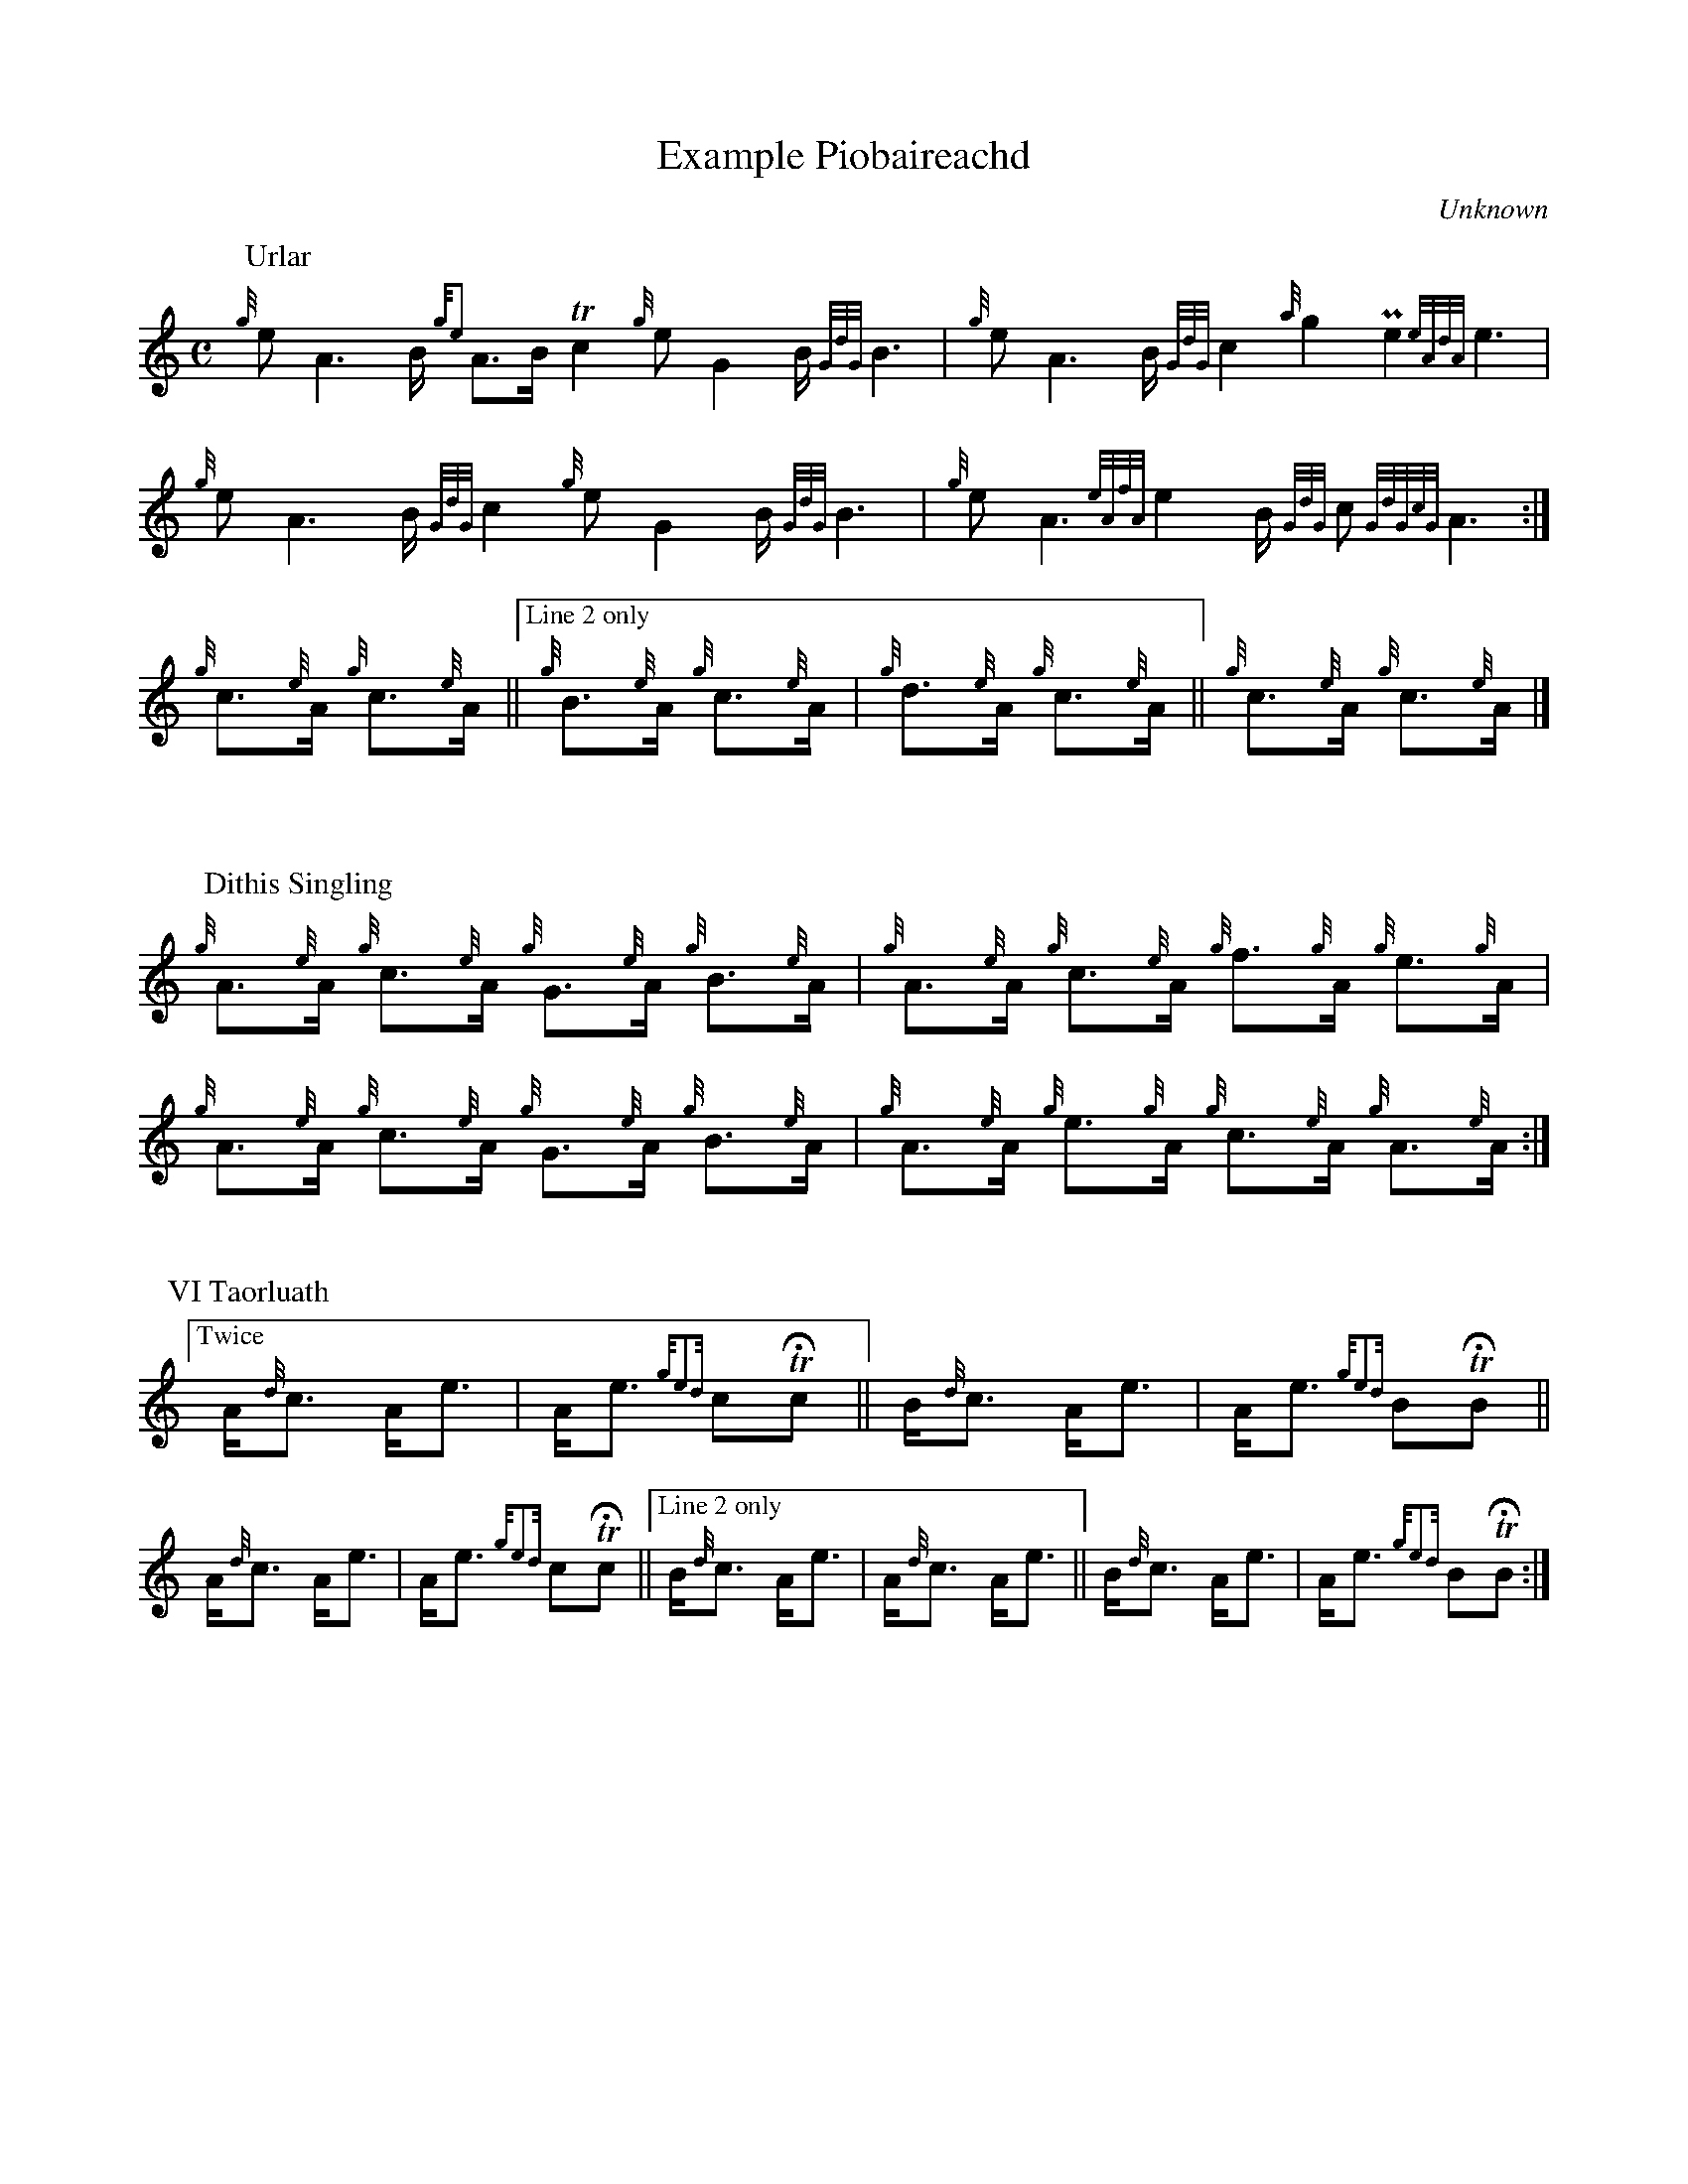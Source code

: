 X:1
I:abc-include piobaireachd.abh
%%flatbeams 1
T:Example Piobaireachd
C:Unknown
B:Piobaireachd Collection, Book 1
R:Piobaireachd
M:C
L:1/8
K:HP
P:Urlar
%%staffsep 0.75in
{g}e A3 B/ {ge4}A>B !trill!c2 {g}e G2 B/ {GdG}B3 | {g}e A3 B/ {GdG}c2 {a}g2 !uppermordent!e2 {eAdA}e3\
| {g}e A3 B/ {GdG}c2 {g}e G2 B/ {GdG}B3 | {g}e A3 {eAfA}e2 B/ {GdG}c {GdGcG}A3 :|
{g}c>{e}A {g}c>{e}A ||["Line 2 only" {g}B>{e}A {g}c>{e}A | {g}d>{e}A {g}c>{e}A || {g}c>{e}A {g}c>{e}A |]
%%vskip 0.5in
%%staffsep 0.75in
P:Dithis Singling
{g}!fmt!A>{e}A {g}c>{e}A {g}G>{e}A {g}!fmt!B>{e}A | {g}!fmt!A>{e}A {g}c>{e}A {g}f>{g}A {g}!fmt!e>{g}A |\
    {g}!fmt!A>{e}A {g}c>{e}A {g}G>{e}A {g}!fmt!B>{e}A | {g}!fmt!A>{e}A {g}e>{g}A {g}c>{e}A {g}!fmt!A>{e}A :|
%%vskip 0.3in
P:VI Taorluath
["Twice" !ttrip!A<{d}c !ttrip!A<e | !ttrip!A<e {ge4d}c!trill!!fermata!c || !ttrip!B<{d}c !ttrip!A<e | !ttrip!A<e {ge4d}B!trill!!fermata!B ||
!ttrip!A<{d}c !ttrip!A<e | !ttrip!A<e {ge4d}c!trill!!fermata!c ||["Line 2 only" !ttrip!B<{d}c !ttrip!A<e | !ttrip!A<{d}c !ttrip!A<e || !ttrip!B<{d}c !ttrip!A<e | !ttrip!A<e {ge4d}B!trill!!fermata!B :|]



X:2
M:C
L:1/8
K:HP
%%staffsep 1.25in
P:Taorluah, Taorluah a Mach, Crunluath, Crunluath a Mach
{g}!fmt!!taor!!taorm!!crun!!crunm!A2 {g}!taor!!taorm!!crun!!crunm!e2 {g}!taor!!taorm!!crun!!crunm!c2 {g}!fmt!!taor!!taorm!!crun!!crunm!B2 | \
{g}!fmt!!taor!!taorm!!crun!!crunm!A2 {g}!taor!!taorm!!crun!!crunm!e2 {g}!taor!!taorm!!crun!!crunm!c2 {g}!fmt!!taor!!taorm!!crun!!crunm!B2 | \
{g}!fmt!!taor!!taorm!!crun!!crunm!A2 {g}!taor!!taorm!!crun!!crunm!e2 {g}!taor!!taorm!!crun!!crunm!c2 {g}!fmt!!taor!!taorm!!crun!!crunm!B2 | \
{g}!fmt!!taor!!taorm!!crun!!crunm!A2 {g}!taor!!taorm!!crun!!crunm!e2 {g}!taor!!taorm!!crun!!crunm!c2 {g}!fmt!!taor!!taorm!!crun!!crunm!B2 :|
{g}!fmt!!taor!!taorm!!crun!!crunm!A2 {g}!taor!!taorm!!crun!!crunm!f2 {g}!taor!!taorm!!crun!!crunm!c2 {g}!fmt!!taor!!taorm!!crun!!crunm!B2 | \
{g}!fmt!!taor!!taorm!!crun!!crunm!A2 {g}!taor!!taorm!!crun!!crunm!e2 {g}!taor!!taorm!!crun!!crunm!c2 {g}!fmt!!taor!!taorm!!crun!!crunm!B2 | \
{g}!fmt!!taor!!taorm!!crun!!crunm!A2 {g}!taor!!taorm!!crun!!crunm!f2 {g}!taor!!taorm!!crun!!crunm!c2 {g}!fmt!!taor!!taorm!!crun!!crunm!B2 | \
{g}!fmt!!taor!!taorm!!crun!!crunm!A2 {g}!taor!!taorm!!crun!!crunm!e2 {g}!taor!!taorm!!crun!!crunm!c2 {g}!fmt!!taor!!taorm!!crun!!crunm!B2 ||
{g}!fmt!!taor!!taorm!!crun!!crunm!A2 {g}!taor!!taorm!!crun!!crunm!f2 {g}!taor!!taorm!!crun!!crunm!c2 {g}!fmt!!taor!!taorm!!crun!!crunm!B2 | \
{g}!fmt!!taor!!taorm!!crun!!crunm!A2 {g}!taor!!taorm!!crun!!crunm!e2 {g}!taor!!taorm!!crun!!crunm!c2 {g}!fmt!!taor!!taorm!!crun!!crunm!B2 | \
{g}!fmt!!taor!!taorm!!crun!!crunm!A2 {g}!taor!!taorm!!crun!!crunm!c2 {g}!taor!!taorm!!crun!!crunm!c2 {g}!fmt!!taor!!taorm!!crun!!crunm!B2 | \
{g}!fmt!!taor!!taorm!!crun!!crunm!A2 {g}!taor!!taorm!!crun!!crunm!e2 {g}!taor!!taorm!!crun!!crunm!c2 {g}!fmt!!taor!!taorm!!crun!!crunm!A2 ||


%%staffwidth 5.5in
%%sysstaffsep 0.75in
X:3
I:abc-include piobaireachd.abh
T:Abbreviations used.
L:1/16
M:
K:HP
V:1 name="written"
!trill!c4 | !uppermordent!c4 | !uppermordent!e4 | !uppermordent!B4 | !ttrip!A2<{d}c2  | {g}!crun!d2>e2    | !taor!A4 {d}c4 |
L:1/16
M:C
V:2 name="played"
{GdG}c4   | c2<{GdG}c2       | {eAfA}e4         | B2<{GdG}B2 | {g}(3A/{d}A/{e}A/{d}c3 | {g}d2>{GdGeAfA}e2 | {g}A4 {GdGe}A2<{d}c2 |